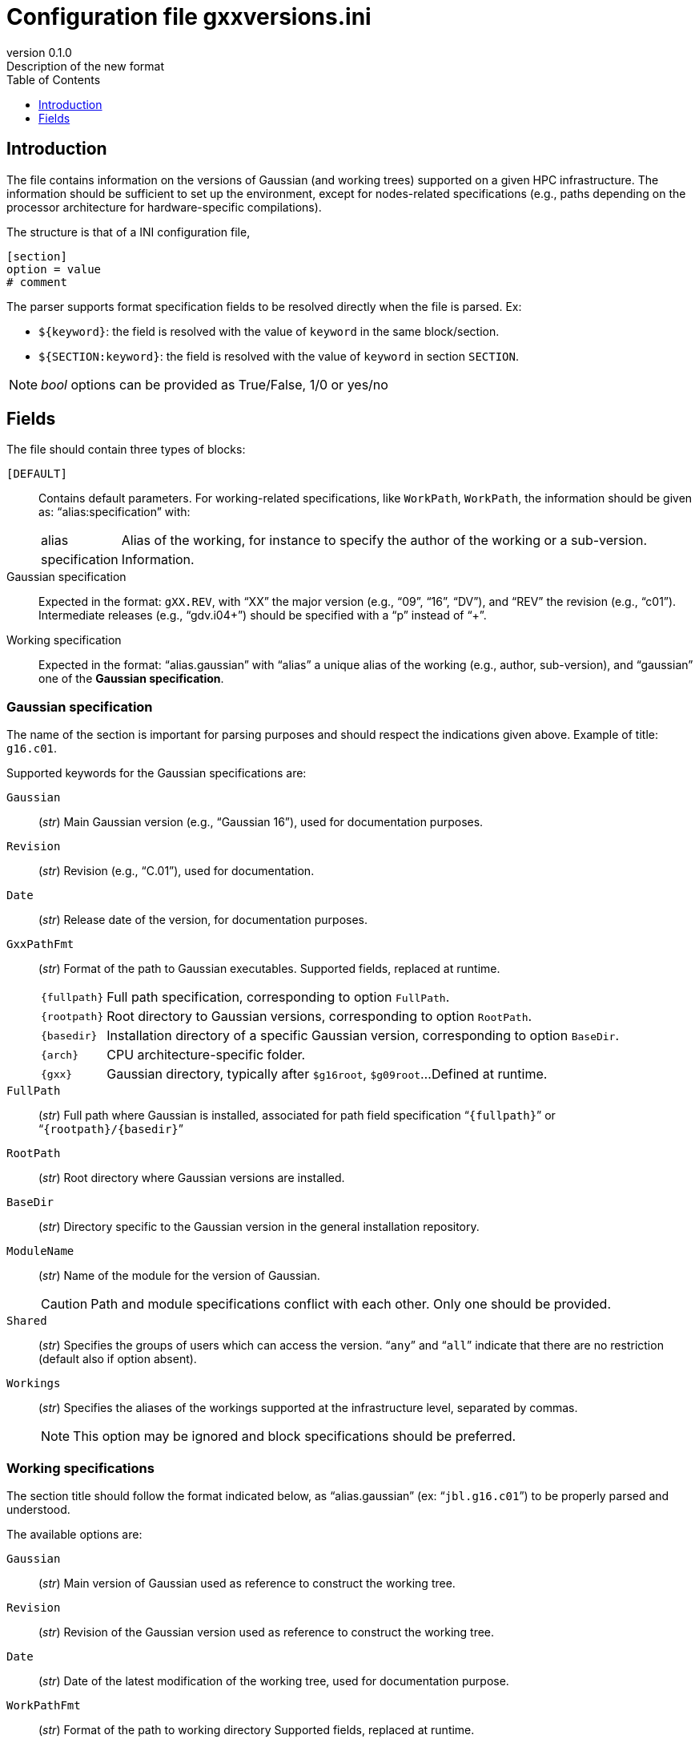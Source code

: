 = Configuration file gxxversions.ini
:email: julien.bloino@sns.it
:revnumber: 0.1.0
:revremark: Description of the new format
:toc: left
:toclevels: 1
:icons: font
:stem:
:pygments-style: native

== Introduction

The file contains information on the versions of Gaussian (and working trees) supported on a given HPC infrastructure.
The information should be sufficient to set up the environment, except for nodes-related specifications (e.g., paths depending on the processor architecture for hardware-specific compilations).

The structure is that of a INI configuration file,

[source, ini]
----
[section]
option = value
# comment
----

The parser supports format specification fields to be resolved directly when the file is parsed.
Ex:

* `${keyword}`: the field is resolved with the value of `keyword` in the same block/section.
* `${SECTION:keyword}`: the field is resolved with the value of `keyword` in section `SECTION`.

[NOTE]
====
_bool_ options can be provided as True/False, 1/0 or yes/no
====

== Fields

The file should contain three types of blocks:

`[DEFAULT]`::
    Contains default parameters.
    For working-related specifications, like `WorkPath`, `WorkPath`, the information should be given as: "`alias:specification`" with:
[horizontal]
    alias:::
        Alias of the working, for instance to specify the author of the working or a sub-version.
    specification:::
        Information.
Gaussian specification::
    Expected in the format: ``gXX.REV``, with "`XX`" the major version (e.g., "`09`", "`16`", "`DV`"), and "`REV`" the revision (e.g., "`c01`").
    Intermediate releases (e.g., "`gdv.i04+`") should be specified with a "`p`" instead of "`+`".
Working specification::
    Expected in the format: "`alias.gaussian`" with "`alias`" a unique alias of the working (e.g., author, sub-version), and "`gaussian`" one of the *Gaussian specification*.


=== Gaussian specification

The name of the section is important for parsing purposes and should respect the indications given above.
Example of title: `g16.c01`.

Supported keywords for the Gaussian specifications are:

`Gaussian`::
    (_str_)
    Main Gaussian version (e.g., "`Gaussian 16`"), used for documentation purposes.
`Revision`::
    (_str_)
    Revision (e.g., "`C.01`"), used for documentation.
`Date`::
    (_str_)
    Release date of the version, for documentation purposes.
`GxxPathFmt`::
    (_str_)
    Format of the path to Gaussian executables.
    Supported fields, replaced at runtime.
[horizontal]
    `{fullpath}`:::
        Full path specification, corresponding to option `FullPath`.
    `{rootpath}`:::
        Root directory to Gaussian versions, corresponding to option `RootPath`.
    `{basedir}`:::
        Installation directory of a specific Gaussian version, corresponding to option `BaseDir`.
    `{arch}`:::
        CPU architecture-specific folder.
    `{gxx}`:::
        Gaussian directory, typically after `$g16root`, `$g09root`...
        Defined at runtime.
    
`FullPath`::
    (_str_)
    Full path where Gaussian is installed, associated for path field specification "```{fullpath}```" or "```{rootpath}/{basedir}```"

`RootPath`::
    (_str_)
    Root directory where Gaussian versions are installed.

`BaseDir`::
    (_str_)
    Directory specific to the Gaussian version in the general installation repository.
`ModuleName`::
    (_str_)
    Name of the module for the version of Gaussian.
+
--
CAUTION: Path and module specifications conflict with each other.  Only one should be provided.

--
`Shared`::
    (_str_)
    Specifies the groups of users which can access the version.
    "```any```" and "```all```" indicate that there are no restriction (default also if option absent).
`Workings`::
    (_str_)
    Specifies the aliases of the workings supported at the infrastructure level, separated by commas.
+
--
NOTE: This option may be ignored and block specifications should be preferred.

--


=== Working specifications

The section title should follow the format indicated below, as "`alias.gaussian`" (ex: "```jbl.g16.c01```") to be properly parsed and understood.

The available options are:

`Gaussian`::
    (_str_)
    Main version of Gaussian used as reference to construct the working tree.
`Revision`::
    (_str_)
    Revision of the Gaussian version used as reference to construct the working tree.
`Date`::
    (_str_)
    Date of the latest modification of the working tree, used for documentation purpose.
`WorkPathFmt`::
    (_str_)
    Format of the path to working directory
    Supported fields, replaced at runtime.
[horizontal]
    `{workpath}`:::
        Root directory to working trees, corresponding to option `WorkPath`.
    `{basedir}`:::
        Installation directory of a specific Gaussian version, corresponding to option `BaseDir`.
    `{arch}`:::
        CPU architecture-specific folder.

`RootPath`::
    (_str_)
    Root directory to where the reference Gaussian version is installed if different from standard.

`WorkPath`::
    (_str_)
    Root directory to where version-specific workings are stored.

`BaseDir`::
    (_str_)
    Directory specific to the Gaussian version in the working repository.

`Changelog`::
    (_str_)
    Path to changelog file(s), in the format "```full_path:format```", with "```full_path```" the full path to the file, and format a supported format: "`ADOC`", "`HTML`".
    Multiple versions of the same file can be provided separated by commas, as "`path_to_file.ext1:format1,.ext2:format2`".
    Example: "```/path/to/doc/changelog.adoc:ADOC,.html:HTML```". +
    If the documentation is stored in a subdirectory of the working, the field specification "```{fullpath}```" can be used to refer to the working directory.

`Docs`::
    (_str_)
    Other documentations, in the format "```doctype:full_path:format```", with "```doctype```" the type of information to be used when generating the help page(s).
    The rest of the format follows the same structure as `Changelog`.
    Multiple documents can be provided over the same number of lines (one per document type).
    The example below shows such a structure:
+
--
[source, ini]
----
Docs = REFCARD717:{fullpath}/src/doc/qref_l717.adoc:ADOC,.html:HTML
    KEYWORD717:{fullpath}/src/doc/guide_l717_keywords.adoc:ADOC
    INFORMAT717:{fullpath}/src/doc/guide_l717_input.adoc:ADOC
    REFCARD718:{fullpath}/src/doc/qref_l718.adoc:ADOC,.html:HTML
    KEYWORD718:{fullpath}/src/doc/guide_l718_keywords.adoc:ADOC
    INFORMAT718: {fullpath}/src/doc/guide_l718_input.adoc:ADOC
----
--1



